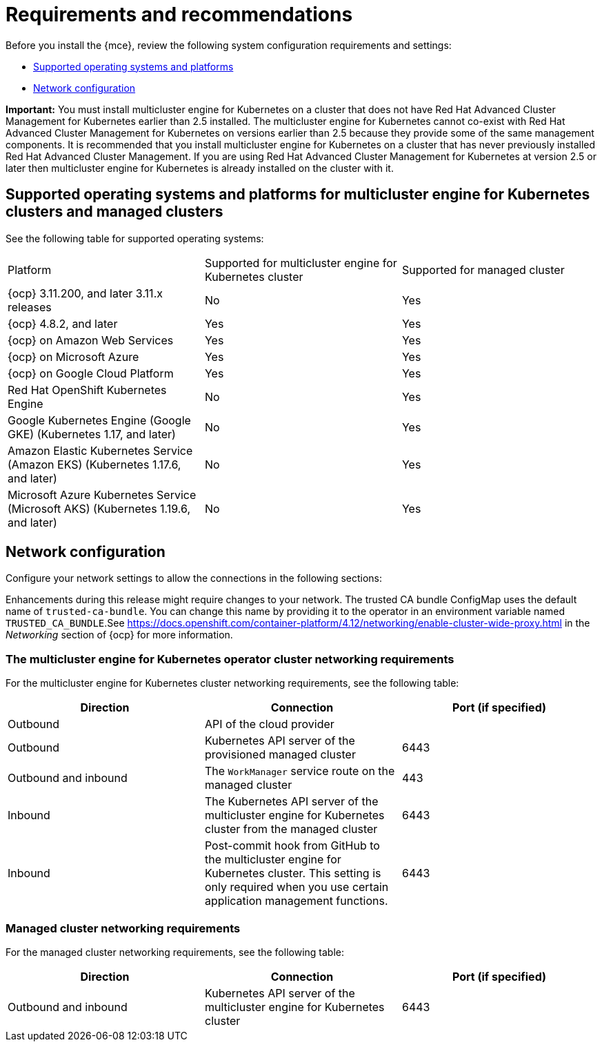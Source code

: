 [#requirements-and-recommendations]
= Requirements and recommendations

Before you install the {mce}, review the following system configuration requirements and settings:

* <<supported-operating-systems-and-platforms,Supported operating systems and platforms>>
* <<network-configuration,Network configuration>>

*Important:* You must install multicluster engine for Kubernetes on a cluster that does not have Red Hat Advanced Cluster Management for Kubernetes earlier than 2.5 installed. The multicluster engine for Kubernetes cannot co-exist with Red Hat Advanced Cluster Management for Kubernetes on versions earlier than 2.5 because they provide some of the same management components. It is recommended that you install multicluster engine for Kubernetes on a cluster that has never previously installed Red Hat Advanced Cluster Management. If you are using Red Hat Advanced Cluster Management for Kubernetes at version 2.5 or later then multicluster engine for Kubernetes is already installed on the cluster with it.


[#supported-operating-systems-and-platforms]
== Supported operating systems and platforms for multicluster engine for Kubernetes clusters and managed clusters

See the following table for supported operating systems:

|===
| Platform | Supported for multicluster engine for Kubernetes cluster| Supported for managed cluster
|{ocp} 3.11.200, and later 3.11.x releases| No | Yes
|{ocp} 4.8.2, and later| Yes | Yes
|{ocp} on Amazon Web Services| Yes | Yes
|{ocp} on Microsoft Azure| Yes | Yes
|{ocp} on Google Cloud Platform| Yes | Yes
| Red Hat OpenShift Kubernetes Engine| No | Yes
| Google Kubernetes Engine (Google GKE) (Kubernetes 1.17, and later)| No | Yes
| Amazon Elastic Kubernetes Service (Amazon EKS) (Kubernetes 1.17.6, and later)| No | Yes
| Microsoft Azure Kubernetes Service (Microsoft AKS) (Kubernetes 1.19.6, and later)| No | Yes
|===

[#network-configuration]
== Network configuration

Configure your network settings to allow the connections in the following sections:

Enhancements during this release might require changes to your network. The trusted CA bundle ConfigMap uses the default name of `trusted-ca-bundle`. You can change this name by providing it to the operator in an environment variable named `TRUSTED_CA_BUNDLE`.See https://docs.openshift.com/container-platform/4.12/networking/enable-cluster-wide-proxy.html in the _Networking_ section of {ocp} for more information.

[#network-configuration-engine]
=== The multicluster engine for Kubernetes operator cluster networking requirements

For the multicluster engine for Kubernetes cluster networking requirements, see the following table:

|===
| Direction | Connection | Port (if specified)

| Outbound
| API of the cloud provider
| 

| Outbound
| Kubernetes API server of the provisioned managed cluster
| 6443

| Outbound and inbound
| The `WorkManager` service route on the managed cluster
| 443

| Inbound
| The Kubernetes API server of the multicluster engine for Kubernetes cluster from the managed cluster
| 6443

| Inbound
| Post-commit hook from GitHub to the multicluster engine for Kubernetes cluster. This setting is only required when you use certain application management functions.
| 6443

|===

[#network-configuration-managed]
=== Managed cluster networking requirements

For the managed cluster networking requirements, see the following table:

|===
| Direction | Connection | Port (if specified)

| Outbound and inbound
| Kubernetes API server of the multicluster engine for Kubernetes cluster
| 6443

|===

